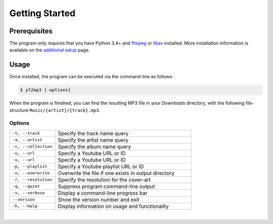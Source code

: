
================
Getting Started
================

.. image:: images/terminal.svg
   :width: 600
   :alt: Terminal

Prerequisites  
--------------

The program only requires that you have Python 3.4+ and `ffmpeg <https://www.ffmpeg.org/>`_ or `libav <https://www.libav.org/>`_ installed. More installation information is available on the `additional setup <http://yt2mp3.rtfd.io>`_ page.

Usage  
-------

Once installed, the program can be executed via the command-line as follows:

.. code:: bash
  
  $ yt2mp3 [-options]

When the program is finished, you can find the resulting MP3 file in your *Downloads* directory, with the following file-structure ``Music/{artist}/{track}.mp3``.

Options
^^^^^^^^

.. list-table::
  :widths: 25 75
  :header-rows: 0

  * - ``-t, --track``
    - Specify the track name query
  * - ``-a, --artist``
    - Specify the artist name query
  * - ``-c, --collection``
    - Specify the album name query
  * - ``-u, --url``
    - Specify a Youtube URL or ID 
  * - ``-u, --url``
    - Specify a Youtube URL or ID
  * - ``-p, --playlist``
    - Specify a Youtube playlist URL or ID 
  * - ``-o, --overwrite``
    - Overwrite the file if one exists in output directory
  * - ``-r, --resolution``
    - Specify the resolution for the cover-art
  * - ``-q, --quiet``
    - Suppress program command-line output 
  * - ``-v, --verbose``
    - Display a command-line progress bar
  * - ``--version``
    - Show the version number and exit
  * - ``-h, --help``
    - Display information on usage and functionality

|
